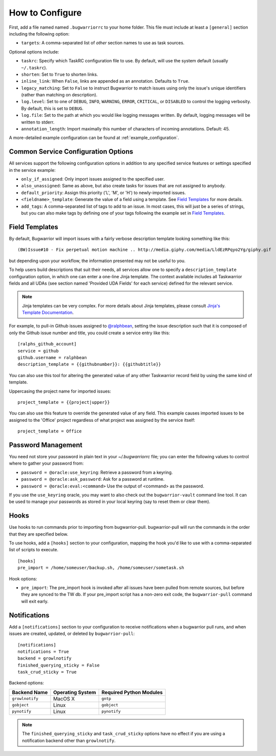 How to Configure
================

First, add a file named named ``.bugwarriorrc`` to your home folder.
This file must include at least a ``[general]`` section including
the following option:

* ``targets``: A comma-separated list of *other* section names to use
  as task sources.

Optional options include:

* ``taskrc``: Specify which TaskRC configuration file to use.  By default,
  will use the system default (usually ``~/.taskrc``).
* ``shorten``: Set to ``True`` to shorten links.
* ``inline_link``: When ``False``, links are appended as an annotation.
  Defaults to ``True``.
* ``legacy_matching``: Set to ``False`` to instruct Bugwarrior to match
  issues using only the issue's unique identifiers (rather than matching
  on description).
* ``log.level``: Set to one of ``DEBUG``, ``INFO``, ``WARNING``, ``ERROR``,
  ``CRITICAL``, or ``DISABLED`` to control the logging verbosity.  By
  default, this is set to ``DEBUG``.
* ``log.file``: Set to the path at which you would like logging messages
  written.  By default, logging messages will be written to stderr.
* ``annotation_length``: Import maximally this number of characters
  of incoming annotations.  Default: 45.

A more-detailed example configuration can be found at :ref:`example_configuration`.

.. _common_configuration_options:

Common Service Configuration Options
------------------------------------

All services support the following configuration options in addition
to any specified service features or settings specified in the
service example:

* ``only_if_assigned``: Only import issues assigned to the specified
  user.
* ``also_unassigned``: Same as above, but also create tasks for issues
  that are not assigned to anybody.
* ``default_priority``: Assign this priority ('L', 'M', or 'H') to
  newly-imported issues.
* ``<fieldname>_template``: Generate the value of a field using a template.
  See `Field Templates`_ for more details.
* ``add_tags``: A comma-separated list of tags to add to an issue.  In most
  cases, this will just be a series of strings, but you can also make
  tags by defining one of your tags following the example set in
  `Field Templates`_.

.. _field_templates:

Field Templates
---------------

By default, Bugwarrior will import issues with a fairly verbose description
template looking something like this::

    (BW)Issue#10 - Fix perpetual motion machine .. http://media.giphy.com/media/LldEzRPqyo2Yg/giphy.gif

but depending upon your workflow, the information presented may not be
useful to you.

To help users build descriptions that suit their needs, all services allow
one to specify a ``description_template`` configuration option, in which
one can enter a one-line Jinja template.  The context available includes
all Taskwarrior fields and all UDAs (see section named 'Provided UDA Fields'
for each service) defined for the relevant service.

.. note::

   Jinja templates can be very complex.  For more details about
   Jinja templates, please consult
   `Jinja's Template Documentation <http://jinja.pocoo.org/docs/templates/>`_.

For example, to pull-in Github issues assigned to
`@ralphbean <https://github.com/ralphbean>`_, setting the issue description
such that it is composed of only the Github issue number and title, you could
create a service entry like this::

    [ralphs_github_account]
    service = github
    github.username = ralphbean
    description_template = {{githubnumber}}: {{githubtitle}}

You can also use this tool for altering the generated value of any other
Taskwarrior record field by using the same kind of template.

Uppercasing the project name for imported issues::

    project_template = {{project|upper}}

You can also use this feature to override the generated value of any field.
This example causes imported issues to be assigned to the 'Office' project
regardless of what project was assigned by the service itself::

    project_template = Office

Password Management
-------------------

You need not store your password in plain text in your `~/.bugwarriorrc` file; 
you can enter the following values to control where to gather your password
from:

* ``password = @oracle:use_keyring``: Retrieve a password from a keyring.
* ``password = @oracle:ask_password``: Ask for a password at runtime.
* ``password = @oracle:eval:<command>`` Use the output of <command> as the
  password.

If you use the ``use_keyring`` oracle, you may want to also check out the
``bugwarrior-vault`` command line tool.  It can be used to manage your
passwords as stored in your local keyring (say to reset them or clear them).

Hooks
-----

Use hooks to run commands prior to importing from bugwarrior-pull.
bugwarrior-pull will run the commands in the order that they are specified
below.

To use hooks, add a ``[hooks]`` section to your configuration, mapping
the hook you'd like to use with a comma-separated list of scripts to execute.

::

  [hooks]
  pre_import = /home/someuser/backup.sh, /home/someuser/sometask.sh

Hook options:

* ``pre_import``: The pre_import hook is invoked after all issues have been pulled
  from remote sources, but before they are synced to the TW db. If your
  pre_import script has a non-zero exit code, the ``bugwarrior-pull`` command will
  exit early.


Notifications
-------------

Add a ``[notifications]`` section to your configuration to receive notifications
when a bugwarrior pull runs, and when issues are created, updated, or deleted
by ``bugwarrior-pull``::

  [notifications]
  notifications = True
  backend = growlnotify
  finished_querying_sticky = False
  task_crud_sticky = True

Backend options:

+------------------+------------------+-------------------------+
| Backend Name     | Operating System | Required Python Modules |
+==================+==================+=========================+
| ``growlnotify``  | MacOS X          | ``gntp``                |
+------------------+------------------+-------------------------+
| ``gobject``      | Linux            | ``gobject``             |
+------------------+------------------+-------------------------+
| ``pynotify``     | Linux            | ``pynotify``            |
+------------------+------------------+-------------------------+

.. note::

   The ``finished_querying_sticky`` and ``task_crud_sticky`` options
   have no effect if you are using a notification backend other than
   ``growlnotify``.
